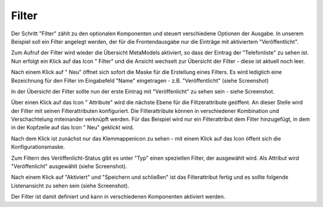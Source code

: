 .. _mm_first_filter:

|img_filter| Filter
===================

Der Schritt "Filter" zählt zu den optionalen Komponenten und steuert verschiedene
Optionen der Ausgabe. In unserem Beispiel soll ein Filter angelegt werden,
der für die Frontendausgabe nur die Einträge mit aktiviertem "Veröffentlicht".

Zum Aufruf der Filter wird wieder die Übersicht MetaModels aktiviert,
so dass der Eintrag der "Telefonliste" zu sehen ist. Nun erfolgt ein Klick
auf das Icon "|img_filter| Filter" und die Ansicht wechselt zur 
Übersicht der Filter - diese ist aktuell noch leer.

Nach einem Klick auf "|img_new| Neu" öffnet sich sofort die Maske
für die Erstellung eines Filters. Es wird lediglich eine Bezeichnung
für den Filter im Eingabefeld "Name" eingetragen - z.B. "Veröffentlicht"
(siehe Screenshot)

|img_filter_01|

In der Übersicht der Filter sollte nun der erste Eintrag mit
"Veröffenlicht" zu sehen sein - siehe Screenshot.

|img_filter_02|

Über einen Klick auf das Icon "|img_filter_setting| Attribute"
wird die nächste Ebene für die Filtzerattribute geöffent. An dieser Stelle
wird der Filter mit seinen Filterattributen konfiguriert. Die Filterattribute
können in verschiedener Kombination und Verschachtelung miteinander verknüpft
werden. Für das Beispiel wird nur ein Filterattribut dem Filter hinzugefügt,
in dem in der Kopfzeile auf das Icon "|img_new| Neu" geklickt wird.

Nach dem Klick ist zunächst nur das Klemmappenicon |img_pasteinto| zu sehen -
mit einem Klick auf das Icon öffent sich die Konfigurationsmaske.

Zum Filtern des Veröffenlicht-Status gibt es unter "Typ" einen speziellen
Filter, der ausgewählt wird. Als Attribut wird "Veröffenlicht" ausgewählt
(siehe Screenshot).

|img_filter_03|

Nach einem Klick auf "Aktiviert" und "Speichern und schließen" ist das
Filterattribut fertig und es sollte folgende Listenansicht zu sehen sein
(siehe Screenshot).

|img_filter_04|

Der Filter ist damit definiert und kann in verschiedenen Komponenten
aktiviert werden.

.. |img_filter| image:: /_img/icons/filter.png
.. |img_filter_setting| image:: /_img/icons/filter_setting.png
.. |img_new| image:: /_img/icons/new.gif
.. |img_about| image:: /_img/icons/about.png
.. |img_pasteinto| image:: /_img/icons/pasteinto.gif

.. |img_filter_01| image:: /_img/screenshots/metamodel_first/filter_01.png
.. |img_filter_02| image:: /_img/screenshots/metamodel_first/filter_02.png
.. |img_filter_03| image:: /_img/screenshots/metamodel_first/filter_03.png
.. |img_filter_04| image:: /_img/screenshots/metamodel_first/filter_04.png